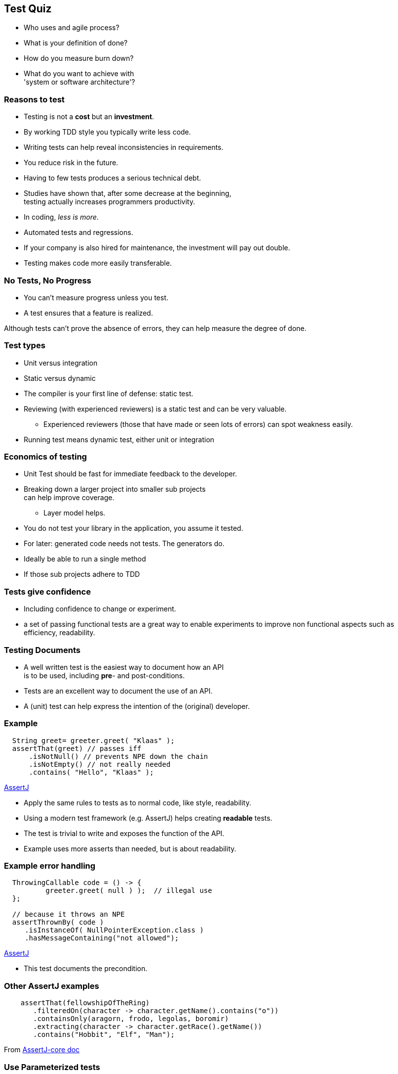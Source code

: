 [.decentlightbg,background-video="videos/flowers.mp4",background-video-loop="true",background-opacity="0.6"]
== Test Quiz


[.notes]
--
* Who uses and agile process?
* What is your definition of done?
* How do you measure burn down?
* What do you want to achieve with +
'system or software architecture'?
--

[.decentlightbg,background-video="videos/flowers.mp4",background-video-loop="true",background-opacity="0.6"]
=== Reasons to test

* Testing is not a [red]*cost* but an [green]*investment*.
* By working TDD style you typically write [green]#less# code.
* Writing tests can help [green]#reveal inconsistencies# in requirements.
* You [green]#reduce risk# in the future.
* Having [red]#to few# tests produces a serious [red]#technical debt#.

[.notes]
--
* Studies have shown that, after some decrease at the beginning, +
  testing actually increases programmers productivity.
* In coding, _less is more_.
* Automated tests and regressions.
* If your company is also hired for maintenance, the investment will pay out double.
* Testing makes code more easily transferable.
--

[.decentlightbg,background-video="videos/fog-hands.mp4",background-video-loop="true",background-opacity="0.6"]
=== No Tests, No Progress

* You can't measure progress [green]#unless# you test.
* A test ensures that a feature is realized.

[.notes]
--
Although tests can't prove the absence of errors,
they can help measure the degree of done.
--


[.decentlightbg,background-video="videos/flowers.mp4",background-video-loop="true",background-opacity="0.6"]
=== Test types

* Unit versus integration
* Static versus dynamic

[.notes]
--
* The compiler is your first line of defense: static test.
* Reviewing (with experienced reviewers) is a static test and can be very valuable.
** Experienced reviewers (those that have made or seen lots of errors) can spot weakness easily.
* Running test means dynamic test, either unit or integration
--

[.decentlightbg,background-video="videos/flowers.mp4",background-video-loop="true",background-opacity="0.6"]
=== Economics of testing

* Unit Test should be fast for immediate feedback to the developer.
* Breaking down a larger project into smaller sub projects +
  can help improve coverage.
** Layer model helps.
* You do not test your library in the application, you assume it tested.
* For later: generated code needs not tests. The generators do.

[.notes]
--
* Ideally be able to run a single method
* If those sub projects adhere to TDD
--


[.decentlightbg,background-video="videos/flowers.mp4",background-video-loop="true",background-opacity="0.6"]
=== Tests give confidence

* Including confidence to change or experiment.

[.notes]
--
* a set of passing functional tests are a great way to enable experiments
  to improve non functional aspects such as efficiency, readability.
--

[.decentlightbg,background-video="videos/flowers.mp4",background-video-loop="true",background-opacity="0.6"]
=== Testing Documents

* A well written test is the easiest way to document how an API +
 is to be used, including [red]*pre*- and post-conditions.

[.notes]
--
* Tests are an excellent way to document the use of an API.
* A (unit) test can help express the intention of the (original) developer.
--

[.decentlightbg,background-video="videos/flowers.mp4",background-video-loop="true",background-opacity="0.6"]
[.degrade,transition="convex-in"]
=== Example

[source,java]
----
  String greet= greeter.greet( "Klaas" );
  assertThat(greet) // passes iff
      .isNotNull() // prevents NPE down the chain
      .isNotEmpty() // not really needed
      .contains( "Hello", "Klaas" );
----
https://assertj.github.io/doc/[AssertJ ^]

[.notes]
--
* Apply the same rules to tests as to normal code, like style, readability.
* Using a modern test framework (e.g. AssertJ) helps creating *readable* tests.
* The test is trivial to write and exposes the function of the API.
* Example uses more asserts than needed, but is about readability.
--

[.decentlightbg,background-video="videos/flowers.mp4",background-video-loop="true",background-opacity="0.6"]
[.degrade,transition="concave-in"]
=== Example error handling

[source,java]
----
  ThrowingCallable code = () -> {
          greeter.greet( null ) );  // illegal use
  };

  // because it throws an NPE
  assertThrownBy( code )
     .isInstanceOf( NullPointerException.class )
     .hasMessageContaining("not allowed");
----
https://assertj.github.io/doc/[AssertJ ^]

[.notes]
--
* This test documents the precondition.
--

[.decentlightbg,background-video="videos/flowers.mp4",background-video-loop="true",background-opacity="0.6"]
=== Other AssertJ examples

[source,java]
----
    assertThat(fellowshipOfTheRing)
       .filteredOn(character -> character.getName().contains("o"))
       .containsOnly(aragorn, frodo, legolas, boromir)
       .extracting(character -> character.getRace().getName())
       .contains("Hobbit", "Elf", "Man");

----

From https://assertj.github.io/doc/#assertj-core[AssertJ-core doc ^]

[.decentlightbg,background-video="videos/flowers.mp4",background-video-loop="true",background-opacity="0.6"]
=== Use Parameterized tests

* Read test data from csv files or parameter lists
* Makes writing less test

[.decentlightbg,background-video="videos/flowers.mp4",background-video-loop="true",background-opacity="0.6"]
=== Example parameterized test

[source,java]
----
    @ParameterizedTest
    @CsvSource( {
      // msg, expected, n, d
        "whole number, 2, 2, 1 ",
        "two thirds, (2/3), 2, 3",
        "one third, (1/3), -3, -9 ",
        "minus two fifths, -(2/5), 12, -30",
        "one + two fifths, -(1+(2/5)), 35, -25 "
    } )
    void t2fractionToString( String message, String expected,
                             int num, int denom ) {

        Fraction actual = new Fraction( num, denom );
        assertThat( actual.toString() )
                .as( message )
                .isEqualTo( expected );

    }
----


[.decentlightbg,background-video="videos/flowers.mp4",background-video-loop="true",background-opacity="0.6"]
=== Use test measurement tooling

* Code coverage includes a view on complexity.
* Business code mutation or automatic breaking the code +
  to check the tests.

[.notes]
--
* explain McCabe's cyclomatic complexity?
** Number of independent linear paths through the code.
* show examples from Alda?
* Pitests shows how good your tests are at discovering errors.
--

[.decentlightbg,background-video="videos/flowers.mp4",background-video-loop="true",background-opacity="0.6",hidden]
=== Coverage and complexity

image::images/coverage-report.png[]

[.decentlightbg,background-video="videos/flowers.mp4",background-video-loop="true",background-opacity="0.6"]
[%notitle]
=== No

image::images/addAppointment.png[height=800px]

[.decentlightbg,background-video="videos/flowers.mp4",background-video-loop="true",background-opacity="0.6"]
=== Lessons from test tooling

* [red]*Coverage* is not the ultimate goal, [green]_less complexity_ is.
* Looking at coverage reports +
 and wonder [blue]#why you can't reach a branch#.
* Not covered code points out [red]#too much code#, +
as in code that is not required via TDD.

[.notes]
--
* _Unreachable code_ (by precondition in earlier parts) is a side effect of high complexity.
Studying the coverage report (which branch is never reached) may help find a test, or, more often,
a too complex solution or branching logic in the wrong order or over constrained.
* Even if you do not care so much about high coverage, *do* look at the complexity of methods, and see if you can
improved (decrease) complexity.

--

[.decentlightbg,background-video="videos/flowers.mp4",background-video-loop="true",background-opacity="0.6"]
=== Lessons from code mutation

* You may find uncovered spots, even if code coverage says 100 %.
* Sometimes you get false positives. +
 Best is to comment them, for the maintainer.

[.decentlightbg,background-video="videos/flowers.mp4",background-video-loop="true",background-opacity="0.6"]
=== General observations

* Code of 'experienced' juniors is often complex.
* This complexity is often a sign of NOT working TDD.
* The least complex code always wins, +
  is more understandable and maintainable.
* Demo false positives with fraction

[.notes]
--
* Student specific?
--

[.decentlightbg,background-video="videos/flowers.mp4",background-video-loop="true",background-opacity="0.6"]
=== Pitest false positive

image:images/pit-falsepositive.png[]

* message is: changed boundary survived, because in this case *less than* and *less or equal*  are idempotent.
